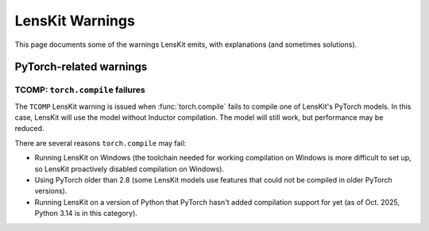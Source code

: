 .. _warnings:

LensKit Warnings
================

This page documents some of the warnings LensKit emits, with explanations (and
sometimes solutions).

PyTorch-related warnings
~~~~~~~~~~~~~~~~~~~~~~~~

.. _LKW-TCOMP:

TCOMP: ``torch.compile`` failures
--------------------------------

The ``TCOMP`` LensKit warning is issued when :func:`torch.compile` fails to
compile one of LensKit's PyTorch models.  In this case, LensKit will use the
model without Inductor compilation.  The model will still work, but performance
may be reduced.

There are several reasons ``torch.compile`` may fail:

- Running LensKit on Windows (the toolchain needed for working compilation on
  Windows is more difficult to set up, so LensKit proactively disabled
  compilation on Windows).
- Using PyTorch older than 2.8 (some LensKit models use features that could not
  be compiled in older PyTorch versions).
- Running LensKit on a version of Python that PyTorch hasn't added compilation
  support for yet (as of Oct. 2025, Python 3.14 is in this category).
